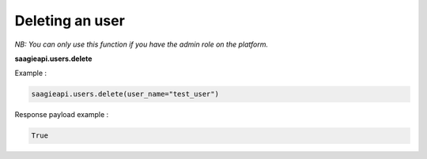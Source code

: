 Deleting an user
----------

*NB: You can only use this function if you have the admin role on the platform.*

**saagieapi.users.delete**

Example :

.. code:: python

   saagieapi.users.delete(user_name="test_user")

Response payload example :

.. code:: python

   True